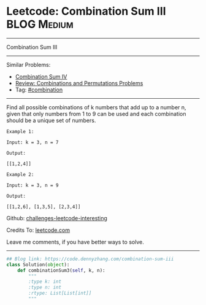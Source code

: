 * Leetcode: Combination Sum III                                              :BLOG:Medium:
#+STARTUP: showeverything
#+OPTIONS: toc:nil \n:t ^:nil creator:nil d:nil
:PROPERTIES:
:type:     combination, redo
:END:
---------------------------------------------------------------------
Combination Sum III
---------------------------------------------------------------------
Similar Problems:
- [[https://code.dennyzhang.com/combination-sum-iv][Combination Sum IV]]
- [[https://code.dennyzhang.com/review-combination][Review: Combinations and Permutations Problems]]
- Tag: [[https://code.dennyzhang.com/tag/combination][#combination]]
---------------------------------------------------------------------
Find all possible combinations of k numbers that add up to a number n, given that only numbers from 1 to 9 can be used and each combination should be a unique set of numbers.

#+BEGIN_EXAMPLE
Example 1:

Input: k = 3, n = 7

Output:

[[1,2,4]]
#+END_EXAMPLE

#+BEGIN_EXAMPLE
Example 2:

Input: k = 3, n = 9

Output:

[[1,2,6], [1,3,5], [2,3,4]]
#+END_EXAMPLE

Github: [[url-external:https://github.com/DennyZhang/challenges-leetcode-interesting/tree/master/combination-sum-iii][challenges-leetcode-interesting]]

Credits To: [[url-external:https://leetcode.com/problems/combination-sum-iii/description/][leetcode.com]]

Leave me comments, if you have better ways to solve.
---------------------------------------------------------------------

#+BEGIN_SRC python
## Blog link: https://code.dennyzhang.com/combination-sum-iii
class Solution(object):
    def combinationSum3(self, k, n):
        """
        :type k: int
        :type n: int
        :rtype: List[List[int]]
        """
#+END_SRC

